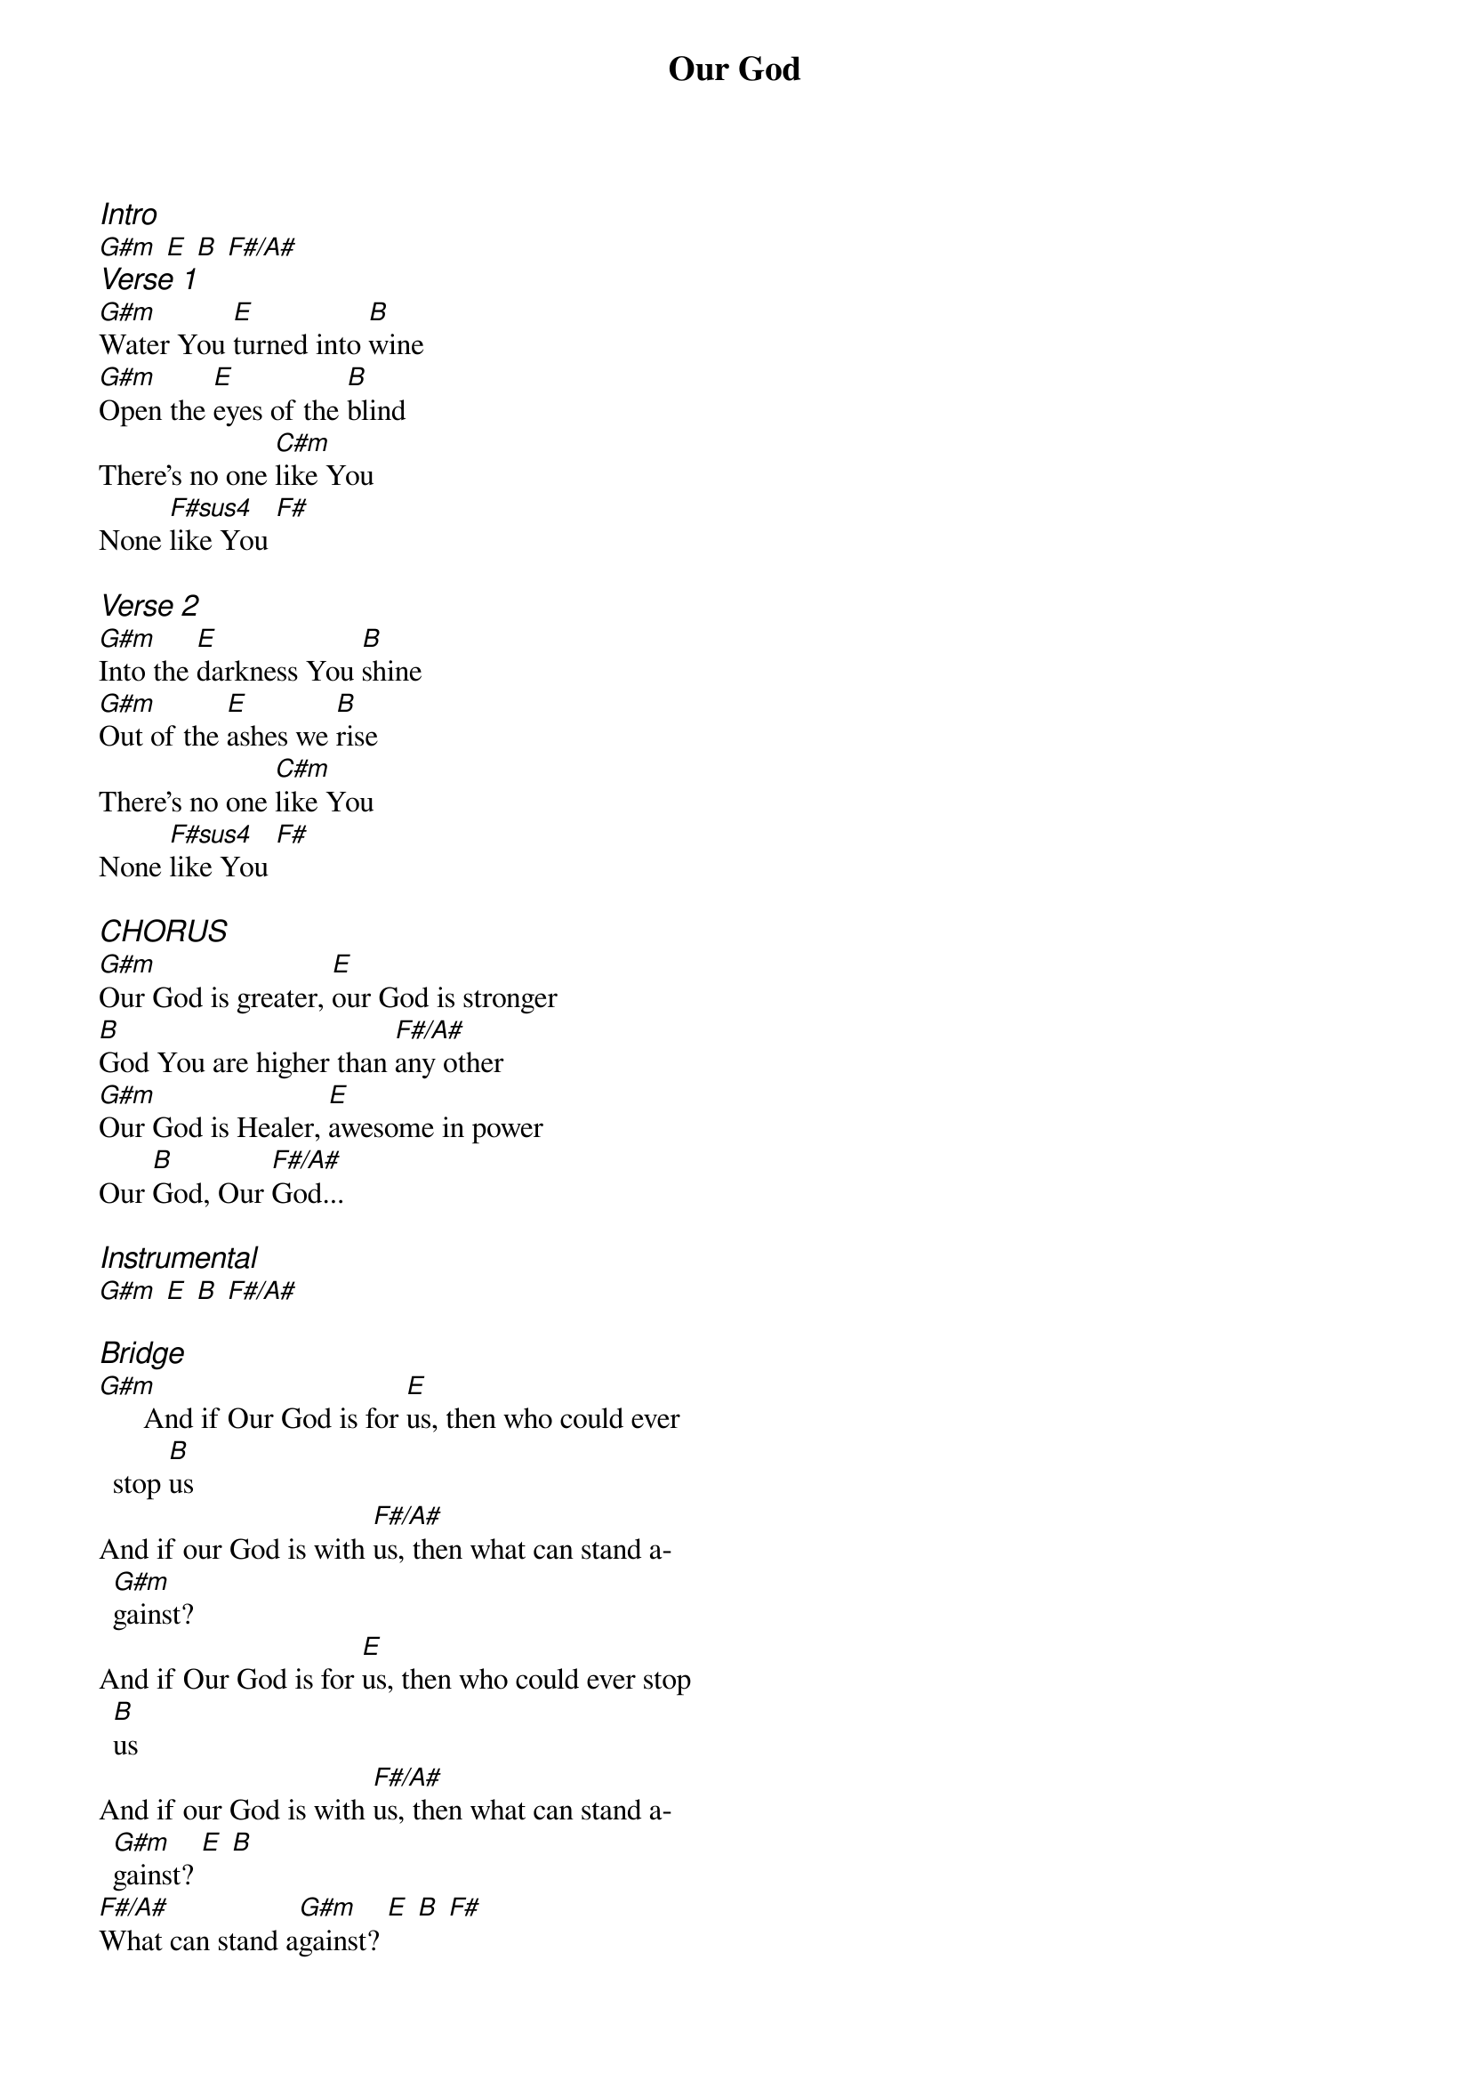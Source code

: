 {title: Our God}
{ng}
{columns: 2}
{ci:Intro}
[G#m] [E] [B] [F#/A#]
{ci:Verse 1}
[G#m]Water You [E]turned into [B]wine
[G#m]Open the [E]eyes of the [B]blind
There's no one [C#m]like You
None [F#sus4]like You [F#]

{ci:Verse 2}
[G#m]Into the [E]darkness You [B]shine
[G#m]Out of the [E]ashes we [B]rise
There's no one [C#m]like You
None [F#sus4]like You [F#]

{ci:CHORUS}
[G#m]Our God is greater, [E]our God is stronger
[B]God You are higher than [F#/A#]any other
[G#m]Our God is Healer, [E]awesome in power
Our [B]God, Our [F#/A#]God...

{ci:Instrumental}
[G#m] [E] [B] [F#/A#]

{ci:Bridge}
[G#m]      And if Our God is for [E]us, then who could ever stop [B]us
And if our God is with [F#/A#]us, then what can stand a[G#m]gainst?
And if Our God is for [E]us, then who could ever stop [B]us
And if our God is with [F#/A#]us, then what can stand a[G#m]gainst? [E] [B]
[F#/A#]What can stand a[G#m]gainst? [E] [B] [F#]